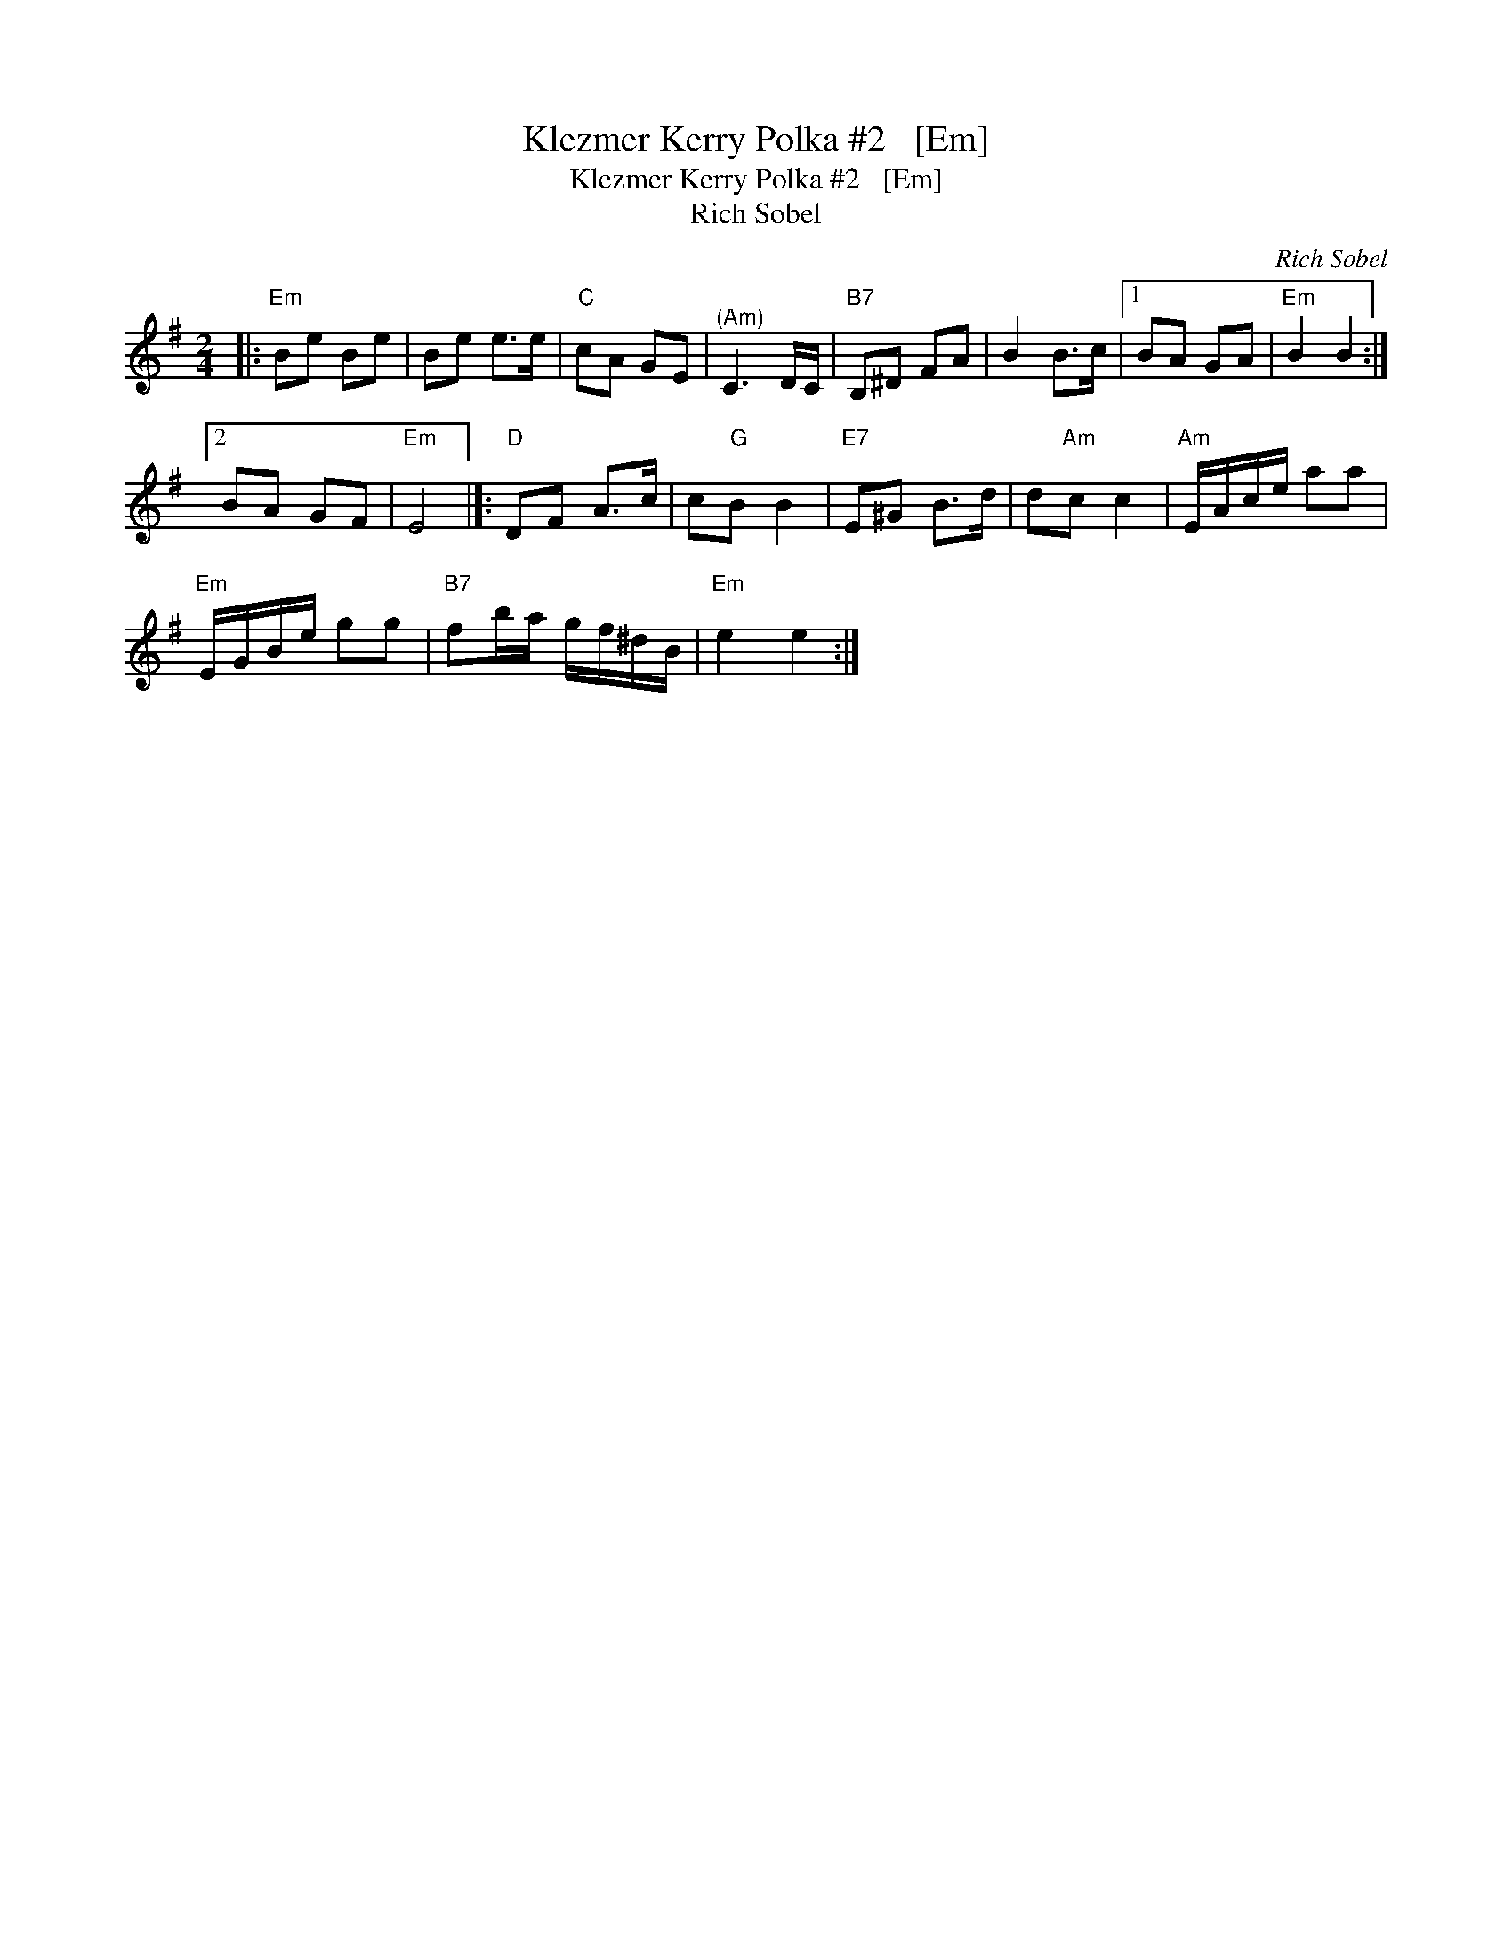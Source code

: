 X:1
T:Klezmer Kerry Polka #2   [Em]
T:Klezmer Kerry Polka #2   [Em]
T:Rich Sobel
C:Rich Sobel
L:1/8
M:2/4
K:Emin
V:1 treble 
V:1
|:"Em" Be Be | Be e>e |"C" cA GE |"^(Am)" C3 D/C/ |"B7" B,^D FA | B2 B>c |1 BA GA |"Em" B2 B2 :|2 %8
 BA GF |"Em" E4 |]:"D" DF A>c | c"G"B B2 |"E7" E^G B>d | d"Am"c c2 |"Am" E/A/c/e/ aa | %15
"Em" E/G/B/e/ gg |"B7" fb/a/ g/f/^d/B/ |"Em" e2 e2 :| %18

